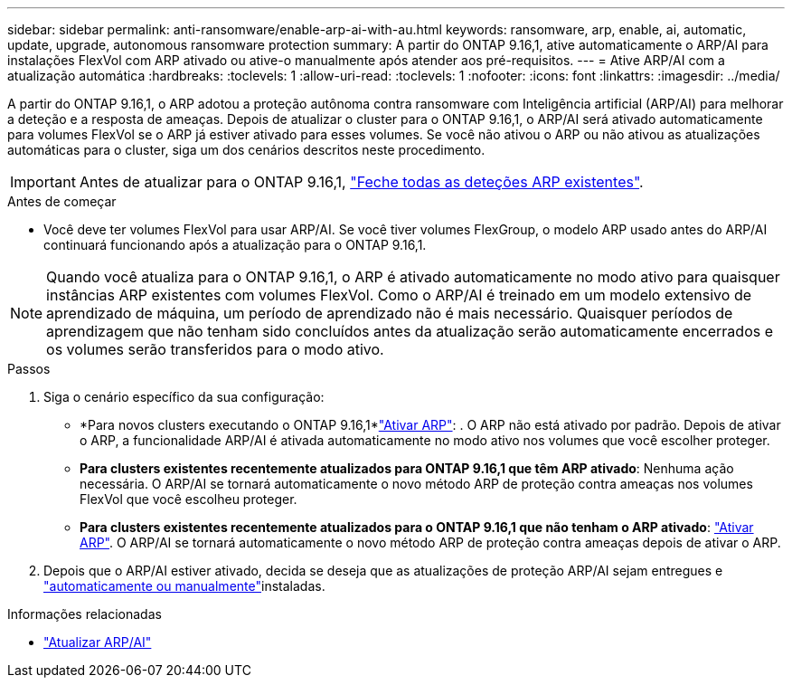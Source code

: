 ---
sidebar: sidebar 
permalink: anti-ransomware/enable-arp-ai-with-au.html 
keywords: ransomware, arp, enable, ai, automatic, update, upgrade, autonomous ransomware protection 
summary: A partir do ONTAP 9.16,1, ative automaticamente o ARP/AI para instalações FlexVol com ARP ativado ou ative-o manualmente após atender aos pré-requisitos. 
---
= Ative ARP/AI com a atualização automática
:hardbreaks:
:toclevels: 1
:allow-uri-read: 
:toclevels: 1
:nofooter: 
:icons: font
:linkattrs: 
:imagesdir: ../media/


[role="lead"]
A partir do ONTAP 9.16,1, o ARP adotou a proteção autônoma contra ransomware com Inteligência artificial (ARP/AI) para melhorar a deteção e a resposta de ameaças. Depois de atualizar o cluster para o ONTAP 9.16,1, o ARP/AI será ativado automaticamente para volumes FlexVol se o ARP já estiver ativado para esses volumes. Se você não ativou o ARP ou não ativou as atualizações automáticas para o cluster, siga um dos cenários descritos neste procedimento.


IMPORTANT: Antes de atualizar para o ONTAP 9.16,1, link:../upgrade/arp-warning-clear.html["Feche todas as deteções ARP existentes"].

.Antes de começar
* Você deve ter volumes FlexVol para usar ARP/AI. Se você tiver volumes FlexGroup, o modelo ARP usado antes do ARP/AI continuará funcionando após a atualização para o ONTAP 9.16,1.



NOTE: Quando você atualiza para o ONTAP 9.16,1, o ARP é ativado automaticamente no modo ativo para quaisquer instâncias ARP existentes com volumes FlexVol. Como o ARP/AI é treinado em um modelo extensivo de aprendizado de máquina, um período de aprendizado não é mais necessário. Quaisquer períodos de aprendizagem que não tenham sido concluídos antes da atualização serão automaticamente encerrados e os volumes serão transferidos para o modo ativo.

.Passos
. Siga o cenário específico da sua configuração:
+
** *Para novos clusters executando o ONTAP 9.16,1*link:enable-task.html["Ativar ARP"]: . O ARP não está ativado por padrão. Depois de ativar o ARP, a funcionalidade ARP/AI é ativada automaticamente no modo ativo nos volumes que você escolher proteger.
** *Para clusters existentes recentemente atualizados para ONTAP 9.16,1 que têm ARP ativado*: Nenhuma ação necessária. O ARP/AI se tornará automaticamente o novo método ARP de proteção contra ameaças nos volumes FlexVol que você escolheu proteger.
** *Para clusters existentes recentemente atualizados para o ONTAP 9.16,1 que não tenham o ARP ativado*: link:enable-task.html["Ativar ARP"]. O ARP/AI se tornará automaticamente o novo método ARP de proteção contra ameaças depois de ativar o ARP.


. Depois que o ARP/AI estiver ativado, decida se deseja que as atualizações de proteção ARP/AI sejam entregues e link:arp-ai-automatic-updates.html["automaticamente ou manualmente"]instaladas.


.Informações relacionadas
* link:arp-ai-automatic-updates.html["Atualizar ARP/AI"]

